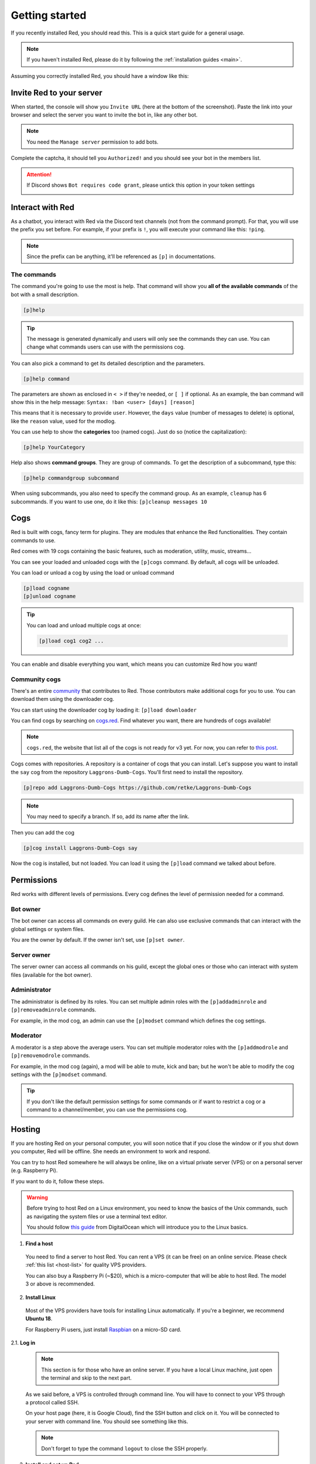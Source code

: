.. don't forget to set permissions hyperlink
  + commands links + guide links

.. _getting-started:

===============
Getting started
===============

If you recently installed Red, you should read this.
This is a quick start guide for a general usage.

.. note::

    If you haven't installed Red, please do it by following
    the :ref:`installation guides <main>`.

Assuming you correctly installed Red, you should have a
window like this:

.. image:: .resources/red-console.png

.. _gettings-started-invite:

-------------------------
Invite Red to your server
-------------------------

When started, the console will show you ``Invite URL`` (here at
the bottom of the screenshot).
Paste the link into your browser and select the server you want
to invite the bot in, like any other bot.

.. note:: You need the ``Manage server`` permission to add bots.

Complete the captcha, it should tell you ``Authorized!`` and you
should see your bot in the members list.

.. attention::
    If Discord shows ``Bot requires code grant``, please untick this
    option in your token settings

    .. image:: .resources/code-grant.png

.. _getting-started-interact:

-----------------
Interact with Red
-----------------

As a chatbot, you interact with Red via the Discord text channels
(not from the command prompt). For that, you will use the prefix you
set before. For example, if your prefix is ``!``, you will execute your
command like this: ``!ping``.

.. note:: Since the prefix can be anything, it'll be referenced as ``[p]``
    in documentations.

.. _getting-started-commands:

~~~~~~~~~~~~
The commands
~~~~~~~~~~~~

The command you're going to use the most is help. That command will
show you **all of the available commands** of the bot with a small description.

.. code-block:: none

    [p]help

.. tip:: The message is generated dynamically and users will only see the
    commands they can use. You can change what commands users can use with the
    permissions cog.

You can also pick a command to get its detailed description and the
parameters.

.. code-block:: none

    [p]help command

The parameters are shown as enclosed in ``< >`` if they're needed, or
``[ ]`` if optional.
As an example, the ban command will show this in the help message:
``Syntax: !ban <user> [days] [reason]``

This means that it is necessary to provide ``user``. However, the
``days`` value (number of messages to delete) is optional, like
the ``reason`` value, used for the modlog.

You can use help to show the **categories** too (named cogs).
Just do so (notice the capitalization):

.. code-block:: none

    [p]help YourCategory

Help also shows **command groups**. They are group of commands.
To get the description of a subcommand, type this:

.. code-block:: none

    [p]help commandgroup subcommand

When using subcommands, you also need to specify the command group.
As an example, ``cleanup`` has 6 subcommands. If you want
to use one, do it like this: ``[p]cleanup messages 10``

.. _getting-started-cogs:

----
Cogs
----

Red is built with cogs, fancy term for plugins. They are
modules that enhance the Red functionalities. They contain
commands to use.

Red comes with 19 cogs containing the basic features, such
as moderation, utility, music, streams...

You can see your loaded and unloaded cogs with the ``[p]cogs``
command. By default, all cogs will be unloaded.

You can load or unload a cog by using the load or unload command

.. code-block:: none

    [p]load cogname
    [p]unload cogname

.. tip:: You can load and unload multiple cogs at once:

    .. code-block:: none

        [p]load cog1 cog2 ...

You can enable and disable everything you want, which means you can
customize Red how you want!

.. _getting-started-community-cogs:

~~~~~~~~~~~~~~
Community cogs
~~~~~~~~~~~~~~

There's an entire `community <https://discord.gg/red>`_ that contributes
to Red. Those contributors make additional cogs for you to use. You can
download them using the downloader cog.

You can start using the downloader cog by loading it: ``[p]load downloader``

You can find cogs by searching on `cogs.red <https://cogs.red>`_. Find whatever you want,
there are hundreds of cogs available!

.. note:: ``cogs.red``, the website that list all of the cogs is not
    ready for v3 yet. For now, you can refer to `this post
    <https://cogboard.red/t/approved-repositories/210>`_.

.. 26-cogs not available, let's use my repo :3

Cogs comes with repositories. A repository is a container of cogs
that you can install. Let's suppose you want to install the ``say``
cog from the repository ``Laggrons-Dumb-Cogs``. You'll first need
to install the repository.

.. code-block:: none

    [p]repo add Laggrons-Dumb-Cogs https://github.com/retke/Laggrons-Dumb-Cogs

.. note:: You may need to specify a branch. If so, add its name after the link.

Then you can add the cog

.. code-block:: none

    [p]cog install Laggrons-Dumb-Cogs say

Now the cog is installed, but not loaded. You can load it using the ``[p]load``
command we talked about before.

.. _getting-started-permissions:

-----------
Permissions
-----------

Red works with different levels of permissions. Every cog defines
the level of permission needed for a command.

~~~~~~~~~
Bot owner
~~~~~~~~~

The bot owner can access all commands on every guild. He can also use
exclusive commands that can interact with the global settings
or system files.

*You* are the owner by default. If the owner isn't set, use ``[p]set owner``.

~~~~~~~~~~~~
Server owner
~~~~~~~~~~~~

The server owner can access all commands on his guild, except the global
ones or those who can interact with system files (available for the
bot owner).

~~~~~~~~~~~~~
Administrator
~~~~~~~~~~~~~

The administrator is defined by its roles. You can set multiple admin roles
with the ``[p]addadminrole`` and ``[p]removeadminrole`` commands.

For example, in the mod cog, an admin can use the ``[p]modset`` command
which defines the cog settings.

~~~~~~~~~
Moderator
~~~~~~~~~

A moderator is a step above the average users. You can set multiple moderator
roles with the ``[p]addmodrole`` and ``[p]removemodrole`` commands.

For example, in the mod cog (again), a mod will be able to mute, kick and ban;
but he won't be able to modify the cog settings with the ``[p]modset`` command.

.. tip::
    If you don't like the default permission settings for some commands or
    if want to restrict a cog or a command to a channel/member, you can use
    the permissions cog.

.. _getting-started-hosting:

-------
Hosting
-------

If you are hosting Red on your personal computer, you will soon notice that
if you close the window or if you shut down you computer, Red will be offline.
She needs an environment to work and respond.

You can try to host Red somewhere he will always be online, like on a virtual
private server (VPS) or on a personal server (e.g. Raspberry Pi).

If you want to do it, follow these steps.

.. warning::
    Before trying to host Red on a Linux environment, you need to know the
    basics of the Unix commands, such as navigating the system files or use
    a terminal text editor.

    You should follow `this guide
    <https://www.digitalocean.com/community/tutorials/an-introduction-to-linux-basics>`_
    from DigitalOcean which will introduce you to the Linux basics.

1. **Find a host**

  You need to find a server to host Red. You can rent a VPS (it can be free)
  on an online service. Please check :ref:`this list <host-list>` for
  quality VPS providers.

  You can also buy a Raspberry Pi (~$20), which is a micro-computer that will
  be able to host Red. The model 3 or above is recommended.

2. **Install Linux**

  Most of the VPS providers have tools for installing Linux automatically. If
  you're a beginner, we recommend **Ubuntu 18**.

  For Raspberry Pi users, just install `Raspbian
  <https://www.raspberrypi.org/downloads/raspbian/>`_ on a micro-SD card.

2.1. **Log in**

  .. note:: This section is for those who have an online server. If you have
    a local Linux machine, just open the terminal and skip to the next part.

  As we said before, a VPS is controlled through command line. You will have to
  connect to your VPS through a protocol called SSH.

  .. image:: .resources/instances-ssh-button.png

  On your host page (here, it is Google Cloud), find the SSH button and click on
  it. You will be connected to your server with command line. You should see
  something like this.

  .. image:: .resources/ssh-output.png

  .. note:: Don't forget to type the command ``logout`` to close the SSH properly.

3. **Install and set up Red**

  Just follow one of the Linux installation guide. We provide guides for the
  most used distributions. Check the :ref:`home page <main>` and search for
  your distribution.

4. **Set up an auto-restart**

  Once you got Red running on your server, it will still shut down if you close
  the window. You can set up an auto-restarting system that will create a
  side task and handle fatal errors, so you can just leave your server running
  and enjoy Red!

  For that, just follow :ref:`this guide <systemd-service-guide>`.

.. _getting-started-userdocs:

------------------
User documentation
------------------

You will soon start using the Red core cogs. A detailed documentation is
available for every core cog, under the :ref:`How to use <main>` section.

The cog guides are formatted the same. They're divided into 3 sections:

* **Guide**

  This will introduce you to the cog and explain you how it works.

* **Commands**

  A list of the available commands, with details and arguments.
  Each command guide will be formatted like this:

  * **Syntax**

    A line that will show how the command must be invoked, with the arguments.

    .. tip:: If the command show something like ``[lavalinkset|llset]``, that means
        you can invoke the command with ``lavalinkset`` or with ``llset``, this is
        called an alias.

  * **Description**

    A detailed description of what the command does, with details about how
    it must be used.

  * **Arguments**

    A list of all arguments needed (or not) for the command, with more details.

    .. tip::
        Arguments enclosed in ``< >`` means that the argument is **necessary**
        for the command to work.

        Arguments enclosed in ``[ ]`` means that the command is **optional**
        for the command; you can decide to use it or not.

        Arguments followed by ``=something`` means that, if not specified,
        the argument will be equal to ``something``.

        For example, ``[days=1]`` in the ``ban`` command means that the number
        of days of messages to be deleted will be equal to ``1`` if not
        specified.

